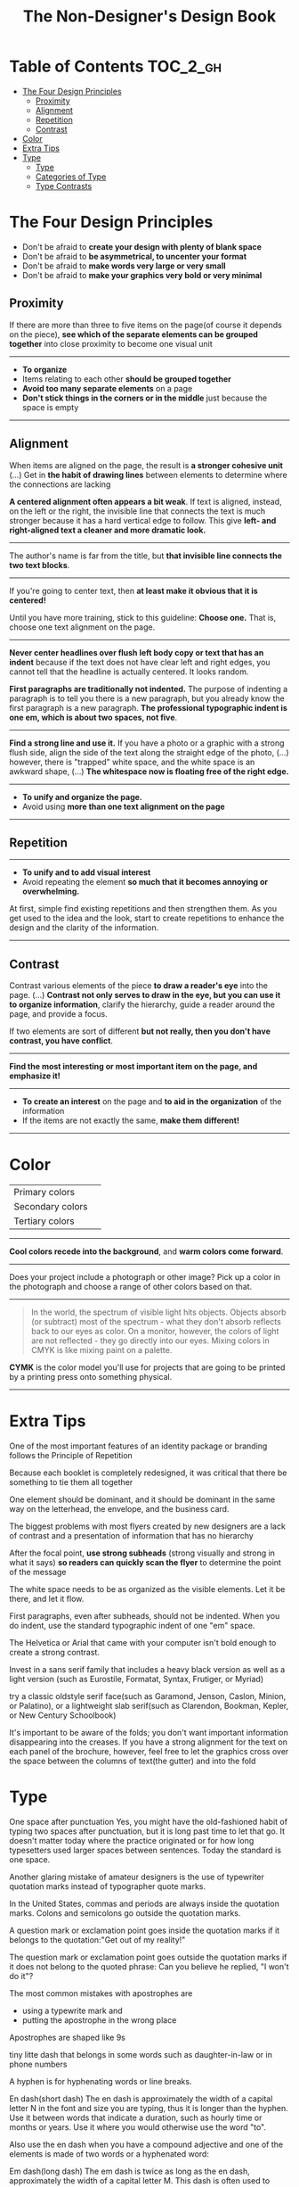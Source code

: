 #+TITLE: The Non-Designer's Design Book

* Table of Contents :TOC_2_gh:
 - [[#the-four-design-principles][The Four Design Principles]]
   - [[#proximity][Proximity]]
   - [[#alignment][Alignment]]
   - [[#repetition][Repetition]]
   - [[#contrast][Contrast]]
 - [[#color][Color]]
 - [[#extra-tips][Extra Tips]]
 - [[#type][Type]]
   - [[#type-1][Type]]
   - [[#categories-of-type][Categories of Type]]
   - [[#type-contrasts][Type Contrasts]]

* The Four Design Principles
+ Don't be afraid to *create your design with plenty of blank space*
+ Don't be afraid to *be asymmetrical, to uncenter your format*
+ Don't be afraid to *make words very large or very small*
+ Don't be afraid to *make your graphics very bold or very minimal*

** Proximity
[[file:img/screenshot_2017-03-15_08-55-08.png]]

If there are more than three to five items on the page(of course it depends on the piece),
*see which of the separate elements can be grouped together* into close proximity
to become one visual unit

-----

+ *To organize*
+ Items relating to each other *should be grouped together*
+ *Avoid too many separate elements* on a page
+ *Don't stick things in the corners or in the middle* just because the space is empty

-----

** Alignment
[[file:img/screenshot_2017-03-15_09-00-23.png]]

[[file:img/screenshot_2017-03-15_09-04-29.png]]

[[file:img/screenshot_2017-03-15_09-04-53.png]]

When items are aligned on the page, the result is *a stronger cohesive unit* (...)
Get in *the habit of drawing lines* between elements to determine where the connections are lacking

*A centered alignment often appears a bit weak*.
If text is aligned, instead, on the left or the right,
the invisible line that connects the text is much stronger
because it has a hard vertical edge to follow.
This give *left- and right-aligned text a cleaner and more dramatic look.*

-----

[[file:img/screenshot_2017-03-15_09-05-21.png]]

The author's name is far from the title, but *that invisible line connects the two text blocks*.

-----

[[file:img/screenshot_2017-03-16_08-05-43.png]]

If you're going to center text, then *at least make it obvious that it is centered!*

Until you have more training, stick to this guideline: *Choose one.*
That is, choose one text alignment on the page.

-----

[[file:img/screenshot_2017-03-16_08-10-08.png]]

*Never center headlines over flush left body copy or text that has an indent*
because if the text does not have clear left and right edges, you cannot tell
that the headline is actually centered. It looks random.

*First paragraphs are traditionally not indented.* The purpose of indenting a paragraph is
to tell you there is a new paragraph, but you already know the first paragraph is a new paragraph.
*The professional typographic indent is one em, which is about two spaces, not five*.

-----

[[file:img/screenshot_2017-03-16_08-17-06.png]]

*Find a strong line and use it.* If you have a photo or a graphic with a strong flush side,
align the side of the text along the straight edge of the photo, (...)
however, there is "trapped" white space, and the white space is an awkward shape, (...)
*The whitespace now is floating free of the right edge.*

-----

+ *To unify and organize the page.*
+ Avoid using *more than one text alignment on the page*

-----

** Repetition
[[file:img/screenshot_2017-03-16_08-24-22.png]]

-----

+ *To unify and to add visual interest*
+ Avoid repeating the element *so much that it becomes annoying or overwhelming.*

At first, simple find existing repetitions and then strengthen them.
As you get used to the idea and the look, start to create
repetitions to enhance the design and the clarity of the information.

-----

** Contrast
[[file:img/screenshot_2017-03-16_08-36-15.png]]

Contrast various elements of the piece *to draw a reader's eye* into the page. (...)
*Contrast not only serves to draw in the eye, but you can use it to organize information*,
clarify the hierarchy, guide a reader around the page, and provide a focus.

If two elements are sort of different *but not really, then you don't have contrast, you have conflict*.

-----

[[file:img/screenshot_2017-03-16_08-49-26.png]]

*Find the most interesting or most important item on the page, and emphasize it!*

-----

+ *To create an interest* on the page and *to aid in the organization* of the information
+ If the items are not exactly the same, *make them different!*

-----

* Color

| Primary colors   | [[file:img/screenshot_2017-04-02_10-45-36.png]] |
| Secondary colors | [[file:img/screenshot_2017-04-02_10-46-38.png]] |
| Tertiary colors  | [[file:img/screenshot_2017-04-02_10-48-56.png]] |

-----

[[file:img/screenshot_2017-04-02_10-41-16.png]]

*Cool colors recede into the background*, and *warm colors come forward*.

-----

[[file:img/screenshot_2017-04-02_10-35-32.png]]

Does your project include a photograph or other image?
Pick up a color in the photograph and choose a range of other colors based on that.

-----

[[file:img/screenshot_2017-04-02_10-37-19.png]]

#+BEGIN_QUOTE
In the world, the spectrum of visible light hits objects.
Objects absorb (or subtract) most of the spectrum -
what they don't absorb reflects back to our eyes as color.
On a monitor, however, the colors of light are not reflected - 
they go directly into our eyes.
Mixing colors in CMYK is like mixing paint on a palette.
#+END_QUOTE

*CYMK* is the color model you'll use for projects
that are going to be printed by a printing press onto something physical.

-----



* Extra Tips
One of the most important features of an identity package or branding follows
the Principle of Repetition

Because each booklet is completely redesigned, it was critical that there be something
to tie them all together

One element should be dominant, and it should be dominant in the same way
on the letterhead, the envelope, and the business card.

The biggest problems with most flyers created by new designers are a lack of contrast and
a presentation of information that has no hierarchy

After the focal point, *use strong subheads* (strong visually and strong in what it says)
*so readers can quickly scan the flyer* to determine the point of the message

The white space needs to be as organized as the visible elements.
Let it be there, and let it flow.

First paragraphs, even after subheads, should not be indented.
When you do indent, use the standard typographic indent of one "em" space.

The Helvetica or Arial that came with your computer isn't bold enough to create a strong contrast.

Invest in a sans serif family that includes a heavy black version as well as a light version
(such as Eurostile, Formatat, Syntax, Frutiger, or Myriad)

try a classic oldstyle serif face(such as Garamond, Jenson, Caslon, Minion, or Palatino),
or a lightweight slab serif(such as Clarendon, Bookman, Kepler, or New Century Schoolbook)

It's important to be aware of the folds; you don't want important information disappearing into the creases.
If you have a strong alignment for the text on each panel of the brochure, however, feel free to
let the graphics cross over the space between the columns of text(the gutter) and into the fold

* Type
One space after punctuation
Yes, you might have the old-fashioned habit of typing two spaces after punctuation,
but it is long past time to let that go. It doesn't matter today
where the practice originated or for how long typesetters used larger spaces
between sentences. Today the standard is one space.

Another glaring mistake of amateur designers is the use of typewriter quotation marks instead of typographer
quote marks.

In the United States, commas and periods are always inside the quotation marks.
Colons and semicolons go outside the quotation marks.

A question mark or exclamation point goes inside the quotation marks
if it belongs to the quotation:"Get out of my reality!"

The question mark or exclamation point goes outside the quotation marks
if it does not belong to the quoted phrase: Can you believe he replied, "I won't do it"?

The most common mistakes with apostrophes are 
+ using a typewrite mark and
+ putting the apostrophe in the wrong place

Apostrophes are shaped like 9s


tiny litte dash that belongs in some words such as daughter-in-law or in phone numbers

A hyphen is for hyphenating words or line breaks.

En dash(short dash) 
The en dash is approximately the width of a capital letter N in the font and size you are typing,
thus it is longer than the hyphen.
Use it between words that indicate a duration, such as hourly time or
months or years. Use it where you would otherwise use the word "to".

Also use the en dash when you have a compound adjective and one of the elements is made of
two words or a hyphenated word:

Em dash(long dash)
The em dash is twice as long as the en dash, approximately the width of a capital letter M.
This dash is often used to indicate an abrupt change of thought or in a sentence where a period is too strong
and a comma too weak.
The em dash does not have a space on either side.

To type the dashes, see the charts on the following pages.

Capitals
When a block of text is in all caps, we have to read it letter by letter rather than
by the shpaes of groups of letters

"I really want the text for my logo set as one rectangular piece."


Underlining
Do not use the underline button. Ever.

Underline was originally a visual clue on a typewriter to tell the typesetter who was creating the project that
the underlined word was to be turned into italic for print.

You might also be in the habit of underlining words that you want to emphasize. However, you have several
other options for emphasis that are more professional: try bold type, larger type, a different font, color, or a combination.

if you are aspiring to a professional level, you need to learn to manually adjust the spacing.

When the last line of a paragraph has fewer than seven (more or less, depending on the length of the line) characters,
that last line is a widow.

When the last line of a paragraph, be it ever so long, ends at the top of the next column or page all by itself,
abandoned by the rest of its text, that is an orphan.

To avoid widows and orphans, you might need to rewrite copy, or at least add or delete a word or two.

Punctuation following styled text: the punctuation immediately following the last character should be in the same style.

If the text inside the parentheses is part of the entire sentence, the punctuation goes outside the closing parenthesis (as in this example right here).

If the text inside the parentheses is a complete and separate sentence on its own, its punctuation goes inside.
(This is an example of a sentence with its punctuation inside.)

Thus you need to pick one: Either indent new paragraphs or use extra space between paragraphs, not both.
Following the logic of the above, first paragraph following a heading or subhead does not need an indent.

Setting text in a frame or box:
Leave plenty of room on all sides. (...)
Generally create the visual impression that there is the same amount of space on all sides.

Use bullets or ornaments in a list, not hyphens

** Type
A concordant relationship occurs when you use only one type family without much variety in style, size, weight, and so on.
A conflicting relationship occurs when you combine typefaces that are similar
A contrasting relationship occurs when you combine separate typefaces and elements that are clearly distinct from each other.

Most concordant designs tend to be rather calm and formal.

When you put two faces together that look too much alike without really being so,
most of the time it looks like a mistake.

Concord is a solid and useful concept; conflict should be avoided.

Strong contrast attracts our eyes,

There are six clear and distinct ways to contrast type: size, weight, structure, form, direction, and color.
Most often you will strengthen the effect by combining and emphasizing the differences.

** Categories of Type
*** Oldstyle
If you're setting lots of type that you want people to actually read, choose an oldstyle.

*** Modern
Moderns tend to have a cold, elegant look.
Have a striking appearance, especially when set very large.
Most moderns are not good choices for extended amounts of body copy

*** Slab serif
At first, advertiers took modern typesfaces and made the thicks thicker.
Slab serifs have little or no thick/thin transition.
Slab serifs are often used in children's books because of their clean, straightforward look.

*** Sans serif
The best thing you could do for your design work is invest in a sans serif family that includes a strong, heavy, black face.
Most sans serifs are monoweight, as shown on the preceding page.
Faces like Optima are very difficult to combine on a page with other type

*** Script
The fancy ones, of course, should never be set as long blocks of text and never as all caps.
But scripts can be particularly stunning when set very large— don’t be a wimp!

*** Decorative
Decorative fonts are great— they’re fun, distinctive, easy to use, oftentimes cheaper,
and there is a font for any whim you wish to express.

** Type Contrasts
An important part of what compels you is the contrast of very small type on that large page.

Use a contrast of size in unusual and provocative ways.
If you use an item in an unusual size, see if you can repeat that concept elsewhere in the publication to create an attractive and useful repetition.
When combining weights, remember the rule: Don’t be a wimp.

but you will never be able to get that beautiful, strong contrast unless you have a typeface with big, solid strokes.

So you are well on your way to a type solution if you choose two or more faces from two or more categories

Do not put two typefaces from the same category on the same page.

You can see that the contrast of structure alone is not enough to contrast type effectively

We recognize words not only by their letters, but by their forms, the shapes of the entire words.
All words that are set in capital letters have a similar rectangular form, as shown below, and we are forced to read the words letter by letter.

Type slanting upward to the right creates a positive energy.
Type slanting downward creates a negative energy.

But there is another form of “direction.”
Every element of type has a direction, even though it may run straight across the page.

You can involve other parts of your layout in the contrast of type direction,
such as graphics or lines, to emphasize or contrast the direction.

remember to keep in mind that warm colors (reds, oranges) come forward and command our attention.
Our eyes are very attracted to warm colors, so it takes very little red to create a contrast.

Cool colors (blues, greens), on the other hand, recede from our eyes.

Or perhaps the focus conflicts— is the larger type a light weight and the smaller type a bold weight,
making them fight with each other because each one is trying to be more important than the other?
